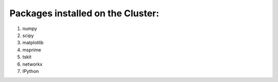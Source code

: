 Packages installed on the Cluster:
====================================

#. numpy
#. scipy
#. matplotlib
#. msprime
#. tskit
#. networkx
#. IPython 

